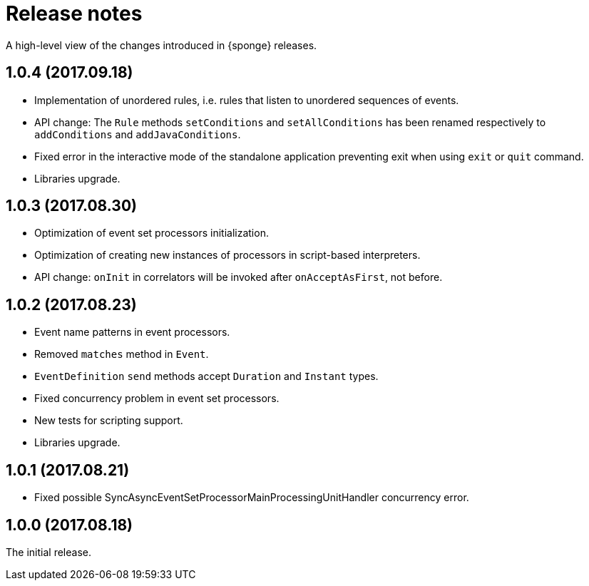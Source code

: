 = Release notes

A high-level view of the changes introduced in {sponge} releases.

[discrete]
== 1.0.4 (2017.09.18)

* Implementation of unordered rules, i.e. rules that listen to unordered sequences of events.
* API change: The `Rule` methods `setConditions` and `setAllConditions` has been renamed respectively to `addConditions` and `addJavaConditions`.
* Fixed error in the interactive mode of the standalone application preventing exit when using `exit` or `quit` command.
* Libraries upgrade.

[discrete]
== 1.0.3 (2017.08.30)

* Optimization of event set processors initialization.
* Optimization of creating new instances of processors in script-based interpreters.
* API change: `onInit` in correlators will be invoked after `onAcceptAsFirst`, not before.

[discrete]
== 1.0.2 (2017.08.23)

* Event name patterns in event processors.
* Removed `matches` method in `Event`.
* `EventDefinition` `send` methods accept `Duration` and `Instant` types.
* Fixed concurrency problem in event set processors.
* New tests for scripting support.
* Libraries upgrade.

[discrete]
== 1.0.1 (2017.08.21)

* Fixed possible SyncAsyncEventSetProcessorMainProcessingUnitHandler concurrency error.

[discrete]
== 1.0.0 (2017.08.18)
The initial release.